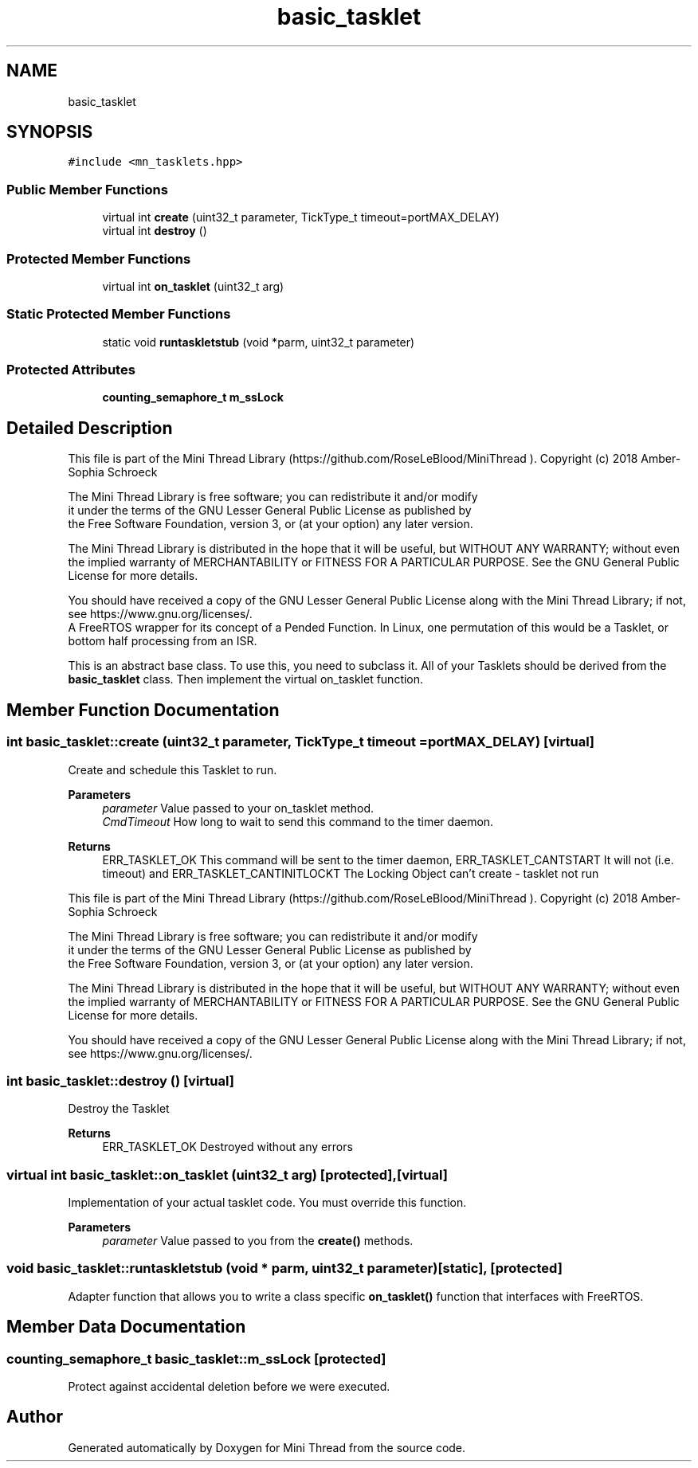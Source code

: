 .TH "basic_tasklet" 3 "Tue Sep 15 2020" "Version 1.6x" "Mini Thread" \" -*- nroff -*-
.ad l
.nh
.SH NAME
basic_tasklet
.SH SYNOPSIS
.br
.PP
.PP
\fC#include <mn_tasklets\&.hpp>\fP
.SS "Public Member Functions"

.in +1c
.ti -1c
.RI "virtual int \fBcreate\fP (uint32_t parameter, TickType_t timeout=portMAX_DELAY)"
.br
.ti -1c
.RI "virtual int \fBdestroy\fP ()"
.br
.in -1c
.SS "Protected Member Functions"

.in +1c
.ti -1c
.RI "virtual int \fBon_tasklet\fP (uint32_t arg)"
.br
.in -1c
.SS "Static Protected Member Functions"

.in +1c
.ti -1c
.RI "static void \fBruntaskletstub\fP (void *parm, uint32_t parameter)"
.br
.in -1c
.SS "Protected Attributes"

.in +1c
.ti -1c
.RI "\fBcounting_semaphore_t\fP \fBm_ssLock\fP"
.br
.in -1c
.SH "Detailed Description"
.PP 
This file is part of the Mini Thread Library (https://github.com/RoseLeBlood/MiniThread )\&. Copyright (c) 2018 Amber-Sophia Schroeck
.PP
The Mini Thread Library is free software; you can redistribute it and/or modify 
.br
 it under the terms of the GNU Lesser General Public License as published by 
.br
 the Free Software Foundation, version 3, or (at your option) any later version\&.
.PP
The Mini Thread Library is distributed in the hope that it will be useful, but WITHOUT ANY WARRANTY; without even the implied warranty of MERCHANTABILITY or FITNESS FOR A PARTICULAR PURPOSE\&. See the GNU General Public License for more details\&.
.PP
You should have received a copy of the GNU Lesser General Public License along with the Mini Thread Library; if not, see https://www.gnu.org/licenses/\&. 
.br
 A FreeRTOS wrapper for its concept of a Pended Function\&. In Linux, one permutation of this would be a Tasklet, or bottom half processing from an ISR\&.
.PP
This is an abstract base class\&. To use this, you need to subclass it\&. All of your Tasklets should be derived from the \fBbasic_tasklet\fP class\&. Then implement the virtual on_tasklet function\&. 
.SH "Member Function Documentation"
.PP 
.SS "int basic_tasklet::create (uint32_t parameter, TickType_t timeout = \fCportMAX_DELAY\fP)\fC [virtual]\fP"
Create and schedule this Tasklet to run\&.
.PP
\fBParameters\fP
.RS 4
\fIparameter\fP Value passed to your on_tasklet method\&. 
.br
\fICmdTimeout\fP How long to wait to send this command to the timer daemon\&. 
.RE
.PP
\fBReturns\fP
.RS 4
ERR_TASKLET_OK This command will be sent to the timer daemon, ERR_TASKLET_CANTSTART It will not (i\&.e\&. timeout) and ERR_TASKLET_CANTINITLOCKT The Locking Object can't create - tasklet not run
.RE
.PP
This file is part of the Mini Thread Library (https://github.com/RoseLeBlood/MiniThread )\&. Copyright (c) 2018 Amber-Sophia Schroeck
.PP
The Mini Thread Library is free software; you can redistribute it and/or modify 
.br
 it under the terms of the GNU Lesser General Public License as published by 
.br
 the Free Software Foundation, version 3, or (at your option) any later version\&.
.PP
The Mini Thread Library is distributed in the hope that it will be useful, but WITHOUT ANY WARRANTY; without even the implied warranty of MERCHANTABILITY or FITNESS FOR A PARTICULAR PURPOSE\&. See the GNU General Public License for more details\&.
.PP
You should have received a copy of the GNU Lesser General Public License along with the Mini Thread Library; if not, see https://www.gnu.org/licenses/\&. 
.br
 
.SS "int basic_tasklet::destroy ()\fC [virtual]\fP"
Destroy the Tasklet 
.PP
\fBReturns\fP
.RS 4
ERR_TASKLET_OK Destroyed without any errors 
.RE
.PP

.SS "virtual int basic_tasklet::on_tasklet (uint32_t arg)\fC [protected]\fP, \fC [virtual]\fP"
Implementation of your actual tasklet code\&. You must override this function\&.
.PP
\fBParameters\fP
.RS 4
\fIparameter\fP Value passed to you from the \fBcreate()\fP methods\&. 
.RE
.PP

.SS "void basic_tasklet::runtaskletstub (void * parm, uint32_t parameter)\fC [static]\fP, \fC [protected]\fP"
Adapter function that allows you to write a class specific \fBon_tasklet()\fP function that interfaces with FreeRTOS\&. 
.SH "Member Data Documentation"
.PP 
.SS "\fBcounting_semaphore_t\fP basic_tasklet::m_ssLock\fC [protected]\fP"
Protect against accidental deletion before we were executed\&. 

.SH "Author"
.PP 
Generated automatically by Doxygen for Mini Thread from the source code\&.
